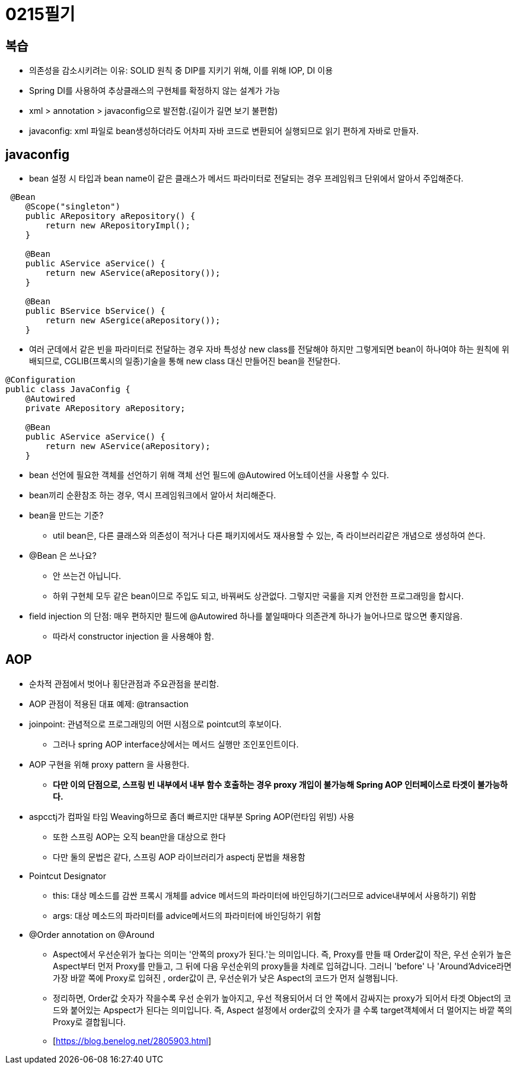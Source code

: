 = 0215필기

== 복습

* 의존성을 감소시키려는 이유: SOLID 원칙 중 DIP를 지키기 위해, 이를 위해 IOP, DI 이용
* Spring DI를 사용하여 추상클래스의 구현체를 확정하지 않는 설계가 가능
* xml > annotation > javaconfig으로 발전함.(길이가 길면 보기 불편함)
* javaconfig: xml 파일로 bean생성하더라도 어차피 자바 코드로 변환되어 실행되므로 읽기 편하게 자바로 만들자.

== javaconfig

* bean 설정 시 타입과 bean name이 같은 클래스가 메서드 파라미터로 전달되는 경우 프레임워크 단위에서 알아서 주입해준다.

[,java]
----
 @Bean
    @Scope("singleton")
    public ARepository aRepository() {
        return new ARepositoryImpl();
    }

    @Bean
    public AService aService() {
        return new AService(aRepository());
    }

    @Bean
    public BService bService() {
        return new ASergice(aRepository());
    }
----

* 여러 군데에서 같은 빈을 파라미터로 전달하는 경우 자바 특성상 new class를 전달해야 하지만 그렇게되면 bean이 하나여야 하는 원칙에 위배되므로, CGLIB(프록시의 일종)기술을 통해 new class 대신 만들어진 bean을 전달한다.

[,java]
----
@Configuration
public class JavaConfig {
    @Autowired
    private ARepository aRepository;

    @Bean
    public AService aService() {
        return new AService(aRepository);
    }
----

* bean 선언에 필요한 객체를 선언하기 위해 객체 선언 필드에 @Autowired 어노테이션을 사용할 수 있다.
* bean끼리 순환참조 하는 경우, 역시 프레임워크에서 알아서 처리해준다.
* bean을 만드는 기준?
** util bean은, 다른 클래스와 의존성이 적거나 다른 패키지에서도 재사용할 수 있는, 즉 라이브러리같은 개념으로 생성하여 쓴다.
* @Bean 은 쓰나요?
** 안 쓰는건 아닙니다.
** 하위 구현체 모두 같은 bean이므로 주입도 되고, 바꿔써도 상관없다.
그렇지만 국룰을 지켜 안전한 프로그래밍을 합시다.
* field injection 의 단점: 매우 편하지만 필드에 @Autowired 하나를 붙일때마다 의존관계 하나가 늘어나므로 많으면 좋지않음.
** 따라서 constructor injection 을 사용해야 함.

== AOP

* 순차적 관점에서 벗어나 횡단관점과 주요관점을 분리함.
* AOP 관점이 적용된 대표 예제: @transaction
* joinpoint: 관념적으로 프로그래밍의 어떤 시점으로 pointcut의 후보이다.
** 그러나 spring AOP interface상에서는 메서드 실행만 조인포인트이다.
* AOP 구현을 위해 proxy pattern 을 사용한다.
** *다만 이의 단점으로, 스프링 빈 내부에서 내부 함수 호출하는 경우 proxy 개입이 불가능해 Spring AOP 인터페이스로 타겟이 불가능하다.*
* aspcctj가 컴파일 타임 Weaving하므로 좀더 빠르지만 대부분 Spring AOP(런타임 위빙) 사용
** 또한 스프링 AOP는 오직 bean만을 대상으로 한다
** 다만 둘의 문법은 같다, 스프링 AOP 라이브러리가 aspectj 문법을 채용함
* Pointcut Designator
** this: 대상 메소드를 감싼 프록시 개체를 advice 메서드의 파라미터에 바인딩하기(그러므로 advice내부에서 사용하기) 위함
** args: 대상 메소드의 파라미터를 advice메서드의 파라미터에 바인딩하기 위함
* @Order annotation on @Around
** Aspect에서 우선순위가 높다는 의미는 '안쪽의 proxy가 된다.'는 의미입니다.
즉, Proxy를 만들 때 Order값이 작은, 우선 순위가 높은 Aspect부터 먼저 Proxy를 만들고, 그 뒤에 다음 우선순위의 proxy들을 차례로 입혀갑니다.
그러니 'before' 나 'Around’Advice라면 가장 바깥 쪽에 Proxy로 입혀진 , order값이 큰, 우선순위가 낮은 Aspect의 코드가 먼저 실행됩니다.

** 정리하면, Order값 숫자가 작을수록 우선 순위가 높아지고, 우선 적용되어서 더 안 쪽에서 감싸지는 proxy가 되어서 타겟 Object의 코드와 붙어있는 Apspect가 된다는 의미입니다.
즉, Aspect 설정에서 order값의 숫자가 클 수록 target객체에서 더 멀어지는 바깥 쪽의 Proxy로 결합됩니다.
** [https://blog.benelog.net/2805903.html]





